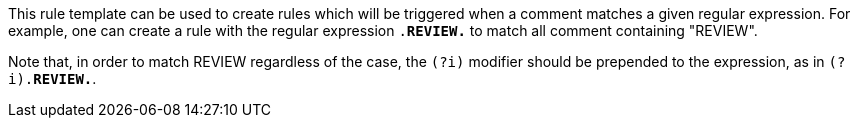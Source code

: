 This rule template can be used to create rules which will be triggered when a comment matches a given regular expression.
For example, one can create a rule with the regular expression ``.*REVIEW.*`` to match all comment containing "REVIEW".

Note that, in order to match REVIEW regardless of the case, the ``(?i)`` modifier should be prepended to the expression, as in ``(?i).*REVIEW.*``.